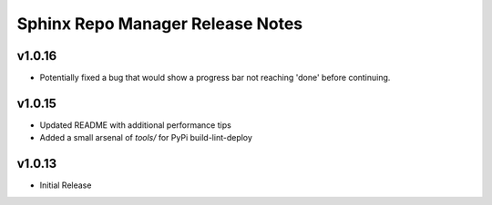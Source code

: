 Sphinx Repo Manager Release Notes
=================================

v1.0.16
-------

* Potentially fixed a bug that would show a progress bar not reaching 'done' before continuing.

v1.0.15
-------

* Updated README with additional performance tips
* Added a small arsenal of `tools/` for PyPi build-lint-deploy

v1.0.13
-------

* Initial Release

